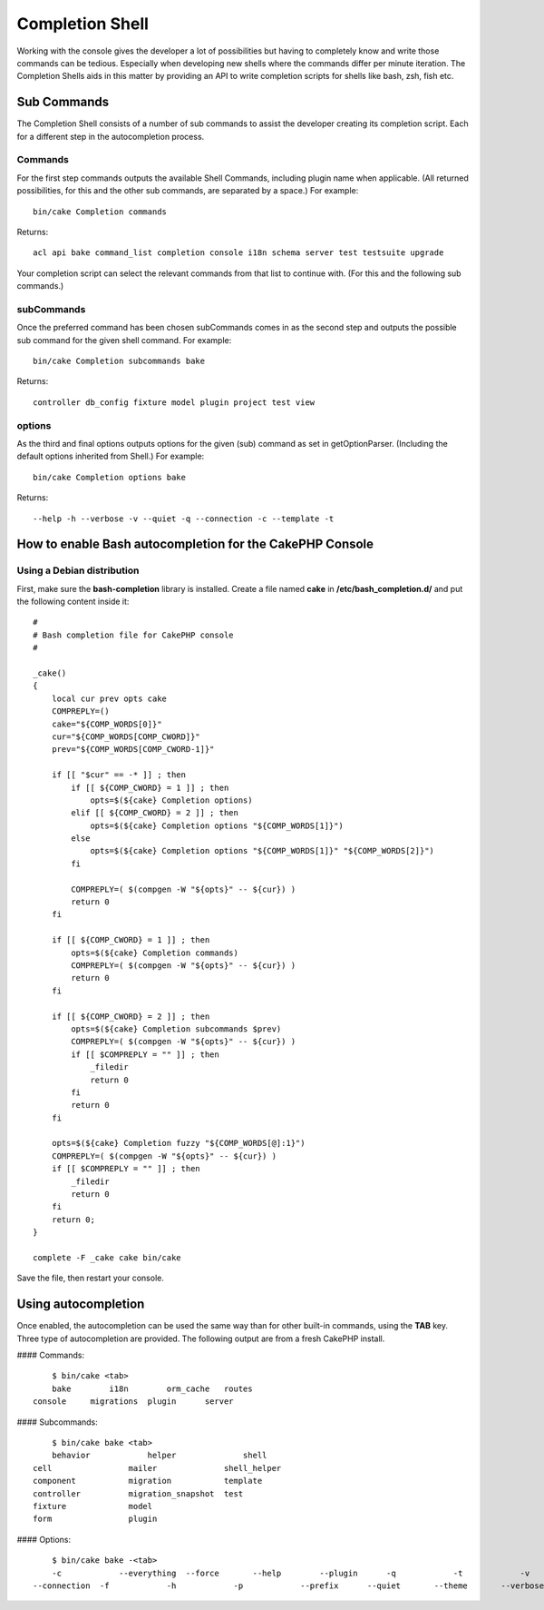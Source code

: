 Completion Shell
################

Working with the console gives the developer a lot of possibilities but having
to completely know and write those commands can be tedious. Especially when
developing new shells where the commands differ per minute iteration. The
Completion Shells aids in this matter by providing an API to write completion
scripts for shells like bash, zsh, fish etc.

Sub Commands
============

The Completion Shell consists of a number of sub commands to assist the
developer creating its completion script. Each for a different step in the
autocompletion process.

Commands
--------

For the first step commands outputs the available Shell Commands, including
plugin name when applicable. (All returned possibilities, for this and the other
sub commands, are separated by a space.) For example::

    bin/cake Completion commands

Returns::

    acl api bake command_list completion console i18n schema server test testsuite upgrade

Your completion script can select the relevant commands from that list to
continue with. (For this and the following sub commands.)

subCommands
-----------

Once the preferred command has been chosen subCommands comes in as the second
step and outputs the possible sub command for the given shell command. For
example::

    bin/cake Completion subcommands bake

Returns::

    controller db_config fixture model plugin project test view

options
-------

As the third and final options outputs options for the given (sub) command as
set in getOptionParser. (Including the default options inherited from Shell.)
For example::

    bin/cake Completion options bake

Returns::

    --help -h --verbose -v --quiet -q --connection -c --template -t

How to enable Bash autocompletion for the CakePHP Console
=========================================================

Using a Debian distribution
---------------------------

First, make sure the **bash-completion** library is installed.
Create a file named **cake** in **/etc/bash_completion.d/** and put the
following content inside it::

    #
    # Bash completion file for CakePHP console
    #

    _cake()
    {
        local cur prev opts cake
        COMPREPLY=()
        cake="${COMP_WORDS[0]}"
        cur="${COMP_WORDS[COMP_CWORD]}"
        prev="${COMP_WORDS[COMP_CWORD-1]}"

        if [[ "$cur" == -* ]] ; then
            if [[ ${COMP_CWORD} = 1 ]] ; then
                opts=$(${cake} Completion options)
            elif [[ ${COMP_CWORD} = 2 ]] ; then
                opts=$(${cake} Completion options "${COMP_WORDS[1]}")
            else
                opts=$(${cake} Completion options "${COMP_WORDS[1]}" "${COMP_WORDS[2]}")
            fi

            COMPREPLY=( $(compgen -W "${opts}" -- ${cur}) )
            return 0
        fi

        if [[ ${COMP_CWORD} = 1 ]] ; then
            opts=$(${cake} Completion commands)
            COMPREPLY=( $(compgen -W "${opts}" -- ${cur}) )
            return 0
        fi

        if [[ ${COMP_CWORD} = 2 ]] ; then
            opts=$(${cake} Completion subcommands $prev)
            COMPREPLY=( $(compgen -W "${opts}" -- ${cur}) )
            if [[ $COMPREPLY = "" ]] ; then
                _filedir
                return 0
            fi
            return 0
        fi

        opts=$(${cake} Completion fuzzy "${COMP_WORDS[@]:1}")
        COMPREPLY=( $(compgen -W "${opts}" -- ${cur}) )
        if [[ $COMPREPLY = "" ]] ; then
            _filedir
            return 0
        fi
        return 0;
    }

    complete -F _cake cake bin/cake

Save the file, then restart your console.

Using autocompletion
====================

Once enabled, the autocompletion can be used the same way than for other
built-in commands, using the **TAB** key.
Three type of autocompletion are provided. The following output are from a fresh CakePHP install.

#### Commands::

	$ bin/cake <tab>
	bake        i18n        orm_cache   routes
    console     migrations  plugin      server

#### Subcommands::

	$ bin/cake bake <tab>
	behavior            helper              shell
    cell                mailer              shell_helper
    component           migration           template
    controller          migration_snapshot  test
    fixture             model
    form                plugin

#### Options::

	$ bin/cake bake -<tab>
	-c            --everything  --force       --help        --plugin      -q            -t            -v
    --connection  -f            -h            -p            --prefix      --quiet       --theme       --verbose
